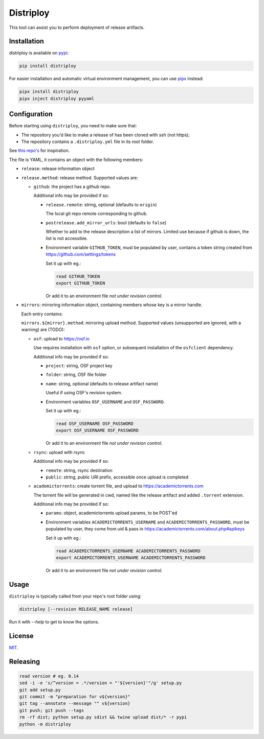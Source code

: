 ##########
Distriploy
##########

This tool can assist you to perform deployment of release artifacts.


Installation
############

distriploy is available on `pypi <https://pypi.org/project/distriploy/>`_:

.. code:: sh

   pip install distriploy

For easier installation and automatic virtual environment management, you can use `pipx <https://github.com/pypa/pipx?tab=readme-ov-file#walkthrough-installing-a-package-and-its-applications-with-pipx>`_ instead:

.. code:: sh

   pipx install distriploy
   pipx inject distriploy pyyaml

Configuration
#############

Before starting using ``distriploy``, you need to make sure that:

- The repository you'd like to make a release of has been cloned with ssh (not https);
- The repository contains a ``.distriploy.yml`` file in its root folder.

See `this repo's <.distriploy.yml>`_ for inspiration.

The file is YAML, it contains an object with the following members:

- ``release``: release information object
- ``release.method``: release method. Supported values are:

  - ``github``: the project has a github repo.

    Additional info may be provided if so:

    - ``release.remote``: string, optional (defaults to ``origin``)

      The local git repo remote corresponding to github.

    - ``postrelease.add_mirror_urls``: bool (defaults to ``false``)

      Whether to add to the release description a list of mirrors.
      Limited use because if github is down, the list is not
      accessible.

    - Environment variable ``GITHUB_TOKEN``, must be populated by user,
      contains a token string created from
      https://github.com/settings/tokens

      Set it up with eg.:

      .. code:: sh

         read GITHUB_TOKEN
         export GITHUB_TOKEN

      Or add it to an environment file *not under revision control*.


- ``mirrors``: mirroring information object, containing members whose
  key is a mirror handle.

  Each entry contains:

  ``mirrors.${mirror}.method``: mirroring upload method. Supported
  values (unsupported are ignored, with a warning) are (TODO):

  - ``osf``: upload to https://osf.io

    Use requires installation with ``osf`` option, or subsequent
    installation of the ``osfclient`` dependency.

    Additional info may be provided if so:

    - ``project``: string, OSF project key

    - ``folder``: string, OSF file folder

    - ``name``: string, optional (defaults to release artifact name)

      Useful if using OSF's revision system.

    - Environment variables ``OSF_USERNAME`` and
      ``OSF_PASSWORD``.

      Set it up with eg.:

      .. code:: sh

         read OSF_USERNAME OSF_PASSWORD
         export OSF_USERNAME OSF_PASSWORD

      Or add it to an environment file *not under revision control*.


  - ``rsync``: upload with rsync

    Additional info may be provided if so:

    - ``remote``: string, rsync destination
    - ``public``: string, public URI prefix, accessible once upload is completed

  - ``academictorrents``: create torrent file, and upload to https://academictorrents.com

    The torrent file will be generated in cwd, named like the release
    artifact and added ``.torrent`` extension.


    Additional info may be provided if so:

    - ``params``: object, academictorrents upload params, to be POST'ed

    - Environment variables ``ACADEMICTORRENTS_USERNAME`` and
      ``ACADEMICTORRENTS_PASSWORD``, must be populated by user,
      they come from uid & pass in https://academictorrents.com/about.php#apikeys

      Set it up with eg.:

      .. code:: sh

         read ACADEMICTORRENTS_USERNAME ACADEMICTORRENTS_PASSWORD
         export ACADEMICTORRENTS_USERNAME ACADEMICTORRENTS_PASSWORD

      Or add it to an environment file *not under revision control*.



Usage
#####

``distriploy`` is typically called from your repo's root folder using:

.. code:: sh

   distriploy [--revision RELEASE_NAME release]

Run it with `--help` to get to know the options.



License
#######

`MIT <LICENSE>`_.



Releasing
#########

.. code:: sh

   read version # eg. 0.14
   sed -i -e 's/^version = .*/version = "'${version}'"/g' setup.py
   git add setup.py
   git commit -m "preparation for v${version}"
   git tag --annotate --message "" v${version}
   git push; git push --tags
   rm -rf dist; python setup.py sdist && twine upload dist/* -r pypi
   python -m distriploy

